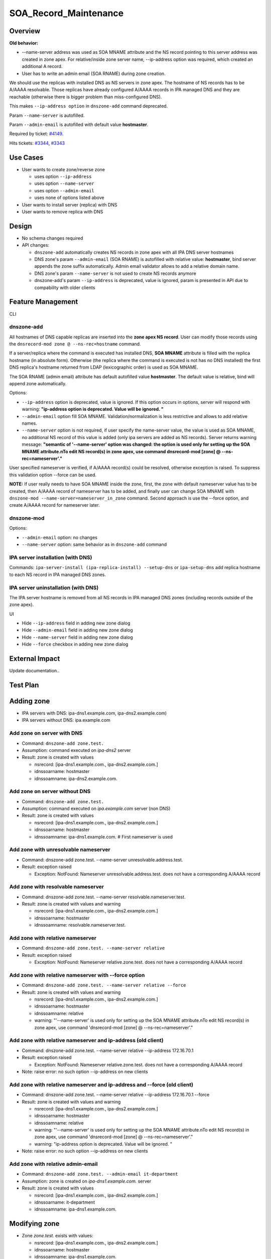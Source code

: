 SOA_Record_Maintenance
======================

Overview
--------

**Old behavior:**

-  --name-server address was used as SOA MNAME attribute and the NS
   record pointing to this server address was created in zone apex. For
   relative/inside zone server name, --ip-address option was required,
   which created an additional A record.
-  User has to write an admin email (SOA RNAME) during zone creation.

We should use the replicas with installed DNS as NS servers in zone
apex. The hostname of NS records has to be A/AAAA resolvable. Those
replicas have already configured A/AAAA records in IPA managed DNS and
they are reachable (otherwise there is bigger problem than
miss-configured DNS).

This makes ``--ip-address option`` in ``dnszone-add`` command
deprecated.

Param ``--name-server`` is autofilled.

Param ``--admin-email`` is autofilled with default value **hostmaster**.

Required by ticket:
`#4149 <https://fedorahosted.org/freeipa/ticket/4149>`__.

Hits tickets: `#3344 <https://fedorahosted.org/freeipa/ticket/3344>`__,
`#3343 <https://fedorahosted.org/freeipa/ticket/3343>`__



Use Cases
---------

-  User wants to create zone/reverse zone

   -  uses option ``--ip-address``
   -  uses option ``--name-server``
   -  uses option ``--admin-email``
   -  uses none of options listed above

-  User wants to install server (replica) with DNS
-  User wants to remove replica with DNS

Design
------

-  No schema changes required
-  API changes:

   -  ``dnszone-add`` automatically creates NS records in zone apex with
      all IPA DNS server hostnames
   -  DNS zone's param ``--admin-email`` (SOA RNAME) is autofilled with
      relative value: **hostmaster**, bind server appends the zone
      suffix automatically. Admin email validator allows to add a
      relative domain name.
   -  DNS zone's param ``--name-server`` is not used to create NS
      records anymore
   -  dnszone-add's param ``--ip-address`` is deprecated, value is
      ignored, param is presented in API due to compability with older
      clients



Feature Management
------------------

CLI



dnszone-add
^^^^^^^^^^^

All hostnames of DNS capable replicas are inserted into the **zone apex
NS record**. User can modify those records using the
``dnsrecord-mod zone @ --ns-rec=hostname`` command.

If a server/replica where the command is executed has installed DNS,
**SOA MNAME** attribute is filled with the replica hostname (in absolute
form). Otherwise (the replica where the command is executed is not has
no DNS installed) the first DNS replica's hostname returned from LDAP
(lexicographic order) is used as SOA MNAME.

The SOA RNAME (admin email) attribute has default autofilled value
**hostmaster**. The default value is relative, bind will append zone
automatically.

Options:

-  ``--ip-address`` option is deprecated, value is ignored. If this
   option occurs in options, server will respond with warning:
   **"ip-address option is deprecated. Value will be ignored. "**

-  ``--admin-email`` option fill SOA MNAME. Validation/normalization is
   less restrictive and allows to add relative names.

-  ``--name-server`` option is not required, if user specify the
   name-server value, the value is used as SOA MNAME, no additional NS
   record of this value is added (only ipa servers are added as NS
   records). Server returns warning message: **"semantic of
   '--name-server' option was changed: the option is used only for
   setting up the SOA MNAME attribute.\nTo edit NS record(s) in zone
   apex, use command dnsrecord-mod [zone] @ --ns-rec=nameserver'."**

User specified nameserver is verified, if A/AAAA record(s) could be
resolved, otherwise exception is raised. To suppress this validation
option --force can be used.

**NOTE:** If user really needs to have SOA MNAME inside the zone, first,
the zone with default nameserver value has to be created, then A/AAAA
record of nameserver has to be added, and finally user can change SOA
MNAME with ``dnszone-mod --name-server=nameserver_in_zone`` command.
Second approach is use the --force option, and create A/AAAA record for
nameserver later.



dnszone-mod
^^^^^^^^^^^

Options:

-  ``--admin-email`` option: no changes
-  ``--name-server`` option: same behavior as in ``dnszone-add`` command



IPA server installation (with DNS)
^^^^^^^^^^^^^^^^^^^^^^^^^^^^^^^^^^

Commands: ``ipa-server-install (ipa-replica-install) --setup-dns`` or
``ipa-setup-dns`` add replica hostname to each NS record in IPA managed
DNS zones.



IPA server uninstallation (with DNS)
^^^^^^^^^^^^^^^^^^^^^^^^^^^^^^^^^^^^

The IPA server hostname is removed from all NS records in IPA managed
DNS zones (including records outside of the zone apex).

UI

-  Hide ``--ip-address`` field in adding new zone dialog
-  Hide ``--admin-email`` field in adding new zone dialog
-  Hide ``--name-server`` field in adding new zone dialog
-  Hide ``--force`` checkbox in adding new zone dialog



External Impact
---------------

Update documentation..



Test Plan
---------



Adding zone
----------------------------------------------------------------------------------------------

-  IPA servers with DNS: ipa-dns1.example.com, ipa-dns2.example.com)
-  IPA servers without DNS: ipa.example.com



Add zone on server with DNS
^^^^^^^^^^^^^^^^^^^^^^^^^^^

-  Command: ``dnszone-add zone.test.``
-  Assumption: command executed on *ipa-dns2* server
-  Result: zone is created with values

   -  nsrecord: [ipa-dns1.example.com., ipa-dns2.example.com.]
   -  idnssoarname: hostmaster
   -  idnssoamname: ipa-dns2.example.com.



Add zone on server without DNS
^^^^^^^^^^^^^^^^^^^^^^^^^^^^^^

-  Command: ``dnszone-add zone.test.``
-  Assumption: command executed on *ipa.example.com* server (non DNS)
-  Result: zone is created with values

   -  nsrecord: [ipa-dns1.example.com., ipa-dns2.example.com.]
   -  idnssoarname: hostmaster
   -  idnssoamname: ipa-dns1.example.com. # First nameserver is used



Add zone with unresolvable nameserver
^^^^^^^^^^^^^^^^^^^^^^^^^^^^^^^^^^^^^

-  Command:
   dnszone-add zone.test. --name-server unresolvable.address.test.
-  Result: exception raised

   -  Exception: NotFound: Nameserver unresolvable.address.test. does
      not have a corresponding A/AAAA record



Add zone with resolvable nameserver
^^^^^^^^^^^^^^^^^^^^^^^^^^^^^^^^^^^

-  Command:
   dnszone-add zone.test. --name-server resolvable.nameserver.test.
-  Result: zone is created with values and warning

   -  nsrecord: [ipa-dns1.example.com., ipa-dns2.example.com.]
   -  idnssoarname: hostmaster
   -  idnssoamname: resolvable.nameserver.test.



Add zone with relative nameserver
^^^^^^^^^^^^^^^^^^^^^^^^^^^^^^^^^

-  Command: ``dnszone-add zone.test. --name-server relative``
-  Result: exception raised

   -  Exception: NotFound: Nameserver relative.zone.test. does not have
      a corresponding A/AAAA record



Add zone with relative nameserver with --force option
^^^^^^^^^^^^^^^^^^^^^^^^^^^^^^^^^^^^^^^^^^^^^^^^^^^^^

-  Command: ``dnszone-add zone.test. --name-server relative --force``
-  Result: zone is created with values and warning

   -  nsrecord: [ipa-dns1.example.com., ipa-dns2.example.com.]
   -  idnssoarname: hostmaster
   -  idnssoamname: relative
   -  warning: "'--name-server' is used only for setting up the SOA
      MNAME attribute.\nTo edit NS record(s) in zone apex, use command
      'dnsrecord-mod [zone] @ --ns-rec=nameserver'."



Add zone with relative nameserver and ip-address (old client)
^^^^^^^^^^^^^^^^^^^^^^^^^^^^^^^^^^^^^^^^^^^^^^^^^^^^^^^^^^^^^

-  Command:
   dnszone-add zone.test. --name-server relative --ip-address 172.16.70.1
-  Result: exception raised

   -  Exception: NotFound: Nameserver relative.zone.test. does not have
      a corresponding A/AAAA record

-  Note: raise error: no such option --ip-address on new clients



Add zone with relative nameserver and ip-address and --force (old client)
^^^^^^^^^^^^^^^^^^^^^^^^^^^^^^^^^^^^^^^^^^^^^^^^^^^^^^^^^^^^^^^^^^^^^^^^^

-  Command:
   dnszone-add zone.test. --name-server relative --ip-address 172.16.70.1 --force
-  Result: zone is created with values and warning

   -  nsrecord: [ipa-dns1.example.com., ipa-dns2.example.com.]
   -  idnssoarname: hostmaster
   -  idnssoamname: relative
   -  warning: "'--name-server' is used only for setting up the SOA
      MNAME attribute.\nTo edit NS record(s) in zone apex, use command
      'dnsrecord-mod [zone] @ --ns-rec=nameserver'."
   -  warning: "ip-address option is deprecated. Value will be ignored.
      "

-  Note: raise error: no such option --ip-address on new clients



Add zone with relative admin-email
^^^^^^^^^^^^^^^^^^^^^^^^^^^^^^^^^^

-  Command: ``dnszone-add zone.test. --admin-email it-department``
-  Assumption: zone is created on *ipa-dns1.example.com.* server
-  Result: zone is created with values

   -  nsrecord: [ipa-dns1.example.com., ipa-dns2.example.com.]
   -  idnssoarname: it-department
   -  idnssoamname: ipa-dns1.example.com.



Modifying zone
----------------------------------------------------------------------------------------------

-  Zone *zone.test.* exists with values:

   -  nsrecord: [ipa-dns1.example.com., ipa-dns2.example.com.]
   -  idnssoarname: hostmaster
   -  idnssoamname: ipa-dns1.example.com.



Modify zone with unresolvable nameserver
^^^^^^^^^^^^^^^^^^^^^^^^^^^^^^^^^^^^^^^^

-  Command:
   dnszone-mod zone.test. --name-server unresolvable.address.test.
-  Result: exception raised

   -  Exception: NotFound: Nameserver unresolvable.address.test. does
      not have a corresponding A/AAAA record



Modify zone with resolvable nameserver
^^^^^^^^^^^^^^^^^^^^^^^^^^^^^^^^^^^^^^

-  Command:
   dnszone-mod zone.test. --name-server resolvable.nameserver.test.
-  Result: zone is modified with values

   -  nsrecord: [ipa-dns1.example.com., ipa-dns2.example.com.]
   -  idnssoarname: hostmaster
   -  idnssoamname: resolvable.nameserver.test.



Modify zone with relative nameserver with A record in zone
^^^^^^^^^^^^^^^^^^^^^^^^^^^^^^^^^^^^^^^^^^^^^^^^^^^^^^^^^^

-  Command:
   dnszone-mod zone.test. --name-server relative-with-A-rec-in-zone
-  Result: zone is modified with values

   -  nsrecord: [ipa-dns1.example.com., ipa-dns2.example.com.]
   -  idnssoarname: hostmaster
   -  idnssoamname: relative-with-A-rec-in-zone



Modify zone with relative nameserver (no A/AAAA record in zone) with --force option
^^^^^^^^^^^^^^^^^^^^^^^^^^^^^^^^^^^^^^^^^^^^^^^^^^^^^^^^^^^^^^^^^^^^^^^^^^^^^^^^^^^

-  Command: ``dnszone-mod zone.test. --name-server relative --force``
-  Result: zone is created with values and warning

   -  nsrecord: [ipa-dns1.example.com., ipa-dns2.example.com.]
   -  idnssoarname: hostmaster
   -  idnssoamname: relative
   -  warning: "'--name-server' is used only for setting up the SOA
      MNAME attribute.\nTo edit NS record(s) in zone apex, use command
      'dnsrecord-mod [zone] @ --ns-rec=nameserver'."



Modify zone with relative admin-email
^^^^^^^^^^^^^^^^^^^^^^^^^^^^^^^^^^^^^

-  Command: ``dnszone-mod zone.test. --admin-email it-department2``
-  Result: zone is created with values

   -  nsrecord: [ipa-dns1.example.com., ipa-dns2.example.com.]
   -  idnssoarname: it-department2
   -  idnssoamname: ipa-dns1.example.com.



Install server/replica
----------------------------------------------------------------------------------------------

-  Command: ``ipa-server-install --setup-dns`` or
   ipa-replica-install --setup-dns`` or ``ipa-dns-install
-  Result: Installed replica hostname is appended to every IPA managed
   DNS zone apex as nameserver



Remove replica
----------------------------------------------------------------------------------------------

-  Command: ``ipa-replica-manage del replica.example.com``
-  Assumption: replica is with DNS installation
-  Result: replica hostname is removed from every NS record in IPA
   managed domain (including records outside zone apex)



RFE Author
----------

`mbasti <User:Mbasti>`__ 14:00 16 September 2014 (CEST)

`Category:FreeIPA V4 Test Plan <Category:FreeIPA_V4_Test_Plan>`__
`Category:FreeIPA Test Plan <Category:FreeIPA_Test_Plan>`__